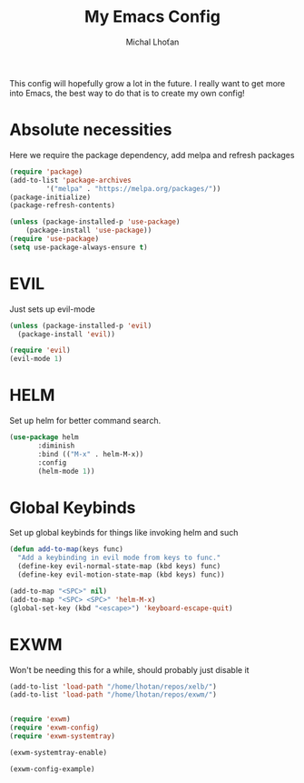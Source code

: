 #+TITLE: My Emacs Config
#+AUTHOR: Michal Lhoťan
#+PROPERTY: header-args :tangle ./out/emacs

This config will hopefully grow a lot in the future. I really want to get
more into Emacs, the best way to do that is to create my own config!

* Absolute necessities
  Here we require the package dependency, add melpa and refresh packages
#+begin_src emacs-lisp
(require 'package)
(add-to-list 'package-archives
	     '("melpa" . "https://melpa.org/packages/"))
(package-initialize)
(package-refresh-contents)

(unless (package-installed-p 'use-package)
    (package-install 'use-package))
(require 'use-package)
(setq use-package-always-ensure t)
#+end_src

* EVIL
  Just sets up evil-mode
#+begin_src emacs-lisp
(unless (package-installed-p 'evil)
  (package-install 'evil))

(require 'evil)
(evil-mode 1)
#+end_src

* HELM
  Set up helm for better command search.
#+begin_src emacs-lisp
(use-package helm
       :diminish
       :bind (("M-x" . helm-M-x))
       :config
       (helm-mode 1))
#+end_src

* Global Keybinds
  Set up global keybinds for things like invoking helm and such
#+begin_src emacs-lisp
(defun add-to-map(keys func)
  "Add a keybinding in evil mode from keys to func."
  (define-key evil-normal-state-map (kbd keys) func)
  (define-key evil-motion-state-map (kbd keys) func))

(add-to-map "<SPC>" nil)
(add-to-map "<SPC> <SPC>" 'helm-M-x)
(global-set-key (kbd "<escape>") 'keyboard-escape-quit)
#+end_src

* EXWM
  Won't be needing this for a while, should probably just disable it
#+begin_src emacs-lisp :tangle no
(add-to-list 'load-path "/home/lhotan/repos/xelb/")
(add-to-list 'load-path "/home/lhotan/repos/exwm/")


(require 'exwm)
(require 'exwm-config)
(require 'exwm-systemtray)

(exwm-systemtray-enable)

(exwm-config-example)
#+end_src

